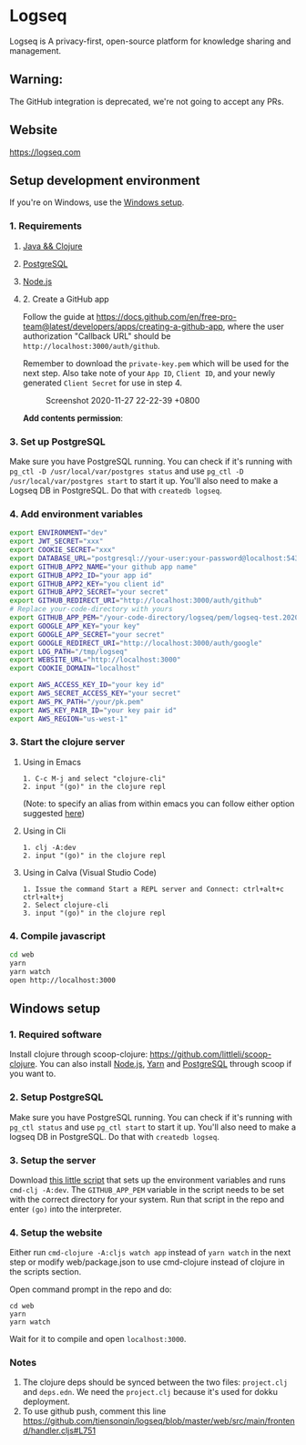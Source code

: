 * Logseq
  Logseq is A privacy-first, open-source platform for knowledge sharing and management.

** *Warning*:
   The GitHub integration is deprecated, we're not going to accept any PRs. 

** Website
   https://logseq.com

** Setup development environment
   If you're on Windows, use the [[#windows-setup][Windows setup]].

*** 1. Requirements

**** [[https://clojure.org/guides/getting_started][Java && Clojure]]

**** [[https://www.postgresql.org/download/][PostgreSQL]]

**** [[https://nodejs.org/en/][Node.js]]

**** 2. Create a GitHub app

     Follow the guide at
     [[https://docs.github.com/en/free-pro-team@latest/developers/apps/creating-a-github-app]],
     where the user authorization "Callback URL" should be
     =http://localhost:3000/auth/github=.

     Remember to download the =private-key.pem= which will be used for the
     next step. Also take note of your =App ID=, =Client ID=, and your newly
     generated =Client Secret= for use in step 4.

     #+caption: Screenshot 2020-11-27 22-22-39 +0800
     [[https://user-images.githubusercontent.com/479169/100460276-e0bad100-3101-11eb-8fed-1f7c85824b62.png]]

     *Add contents permission*:
     [[https://user-images.githubusercontent.com/479169/100460271-def10d80-3101-11eb-91bb-f2339a52d4f8.png]]

*** 3. Set up PostgreSQL

    Make sure you have PostgreSQL running. You can check if it's running
    with =pg_ctl -D /usr/local/var/postgres status= and use
    =pg_ctl -D /usr/local/var/postgres start= to start it up. You'll also
    need to make a Logseq DB in PostgreSQL. Do that with =createdb logseq=.

*** 4. Add environment variables
    #+BEGIN_SRC sh
      export ENVIRONMENT="dev"
      export JWT_SECRET="xxx"
      export COOKIE_SECRET="xxx"
      export DATABASE_URL="postgresql://your-user:your-password@localhost:5432/logseq"
      export GITHUB_APP2_NAME="your github app name"
      export GITHUB_APP2_ID="your app id"
      export GITHUB_APP2_KEY="you client id"
      export GITHUB_APP2_SECRET="your secret"
      export GITHUB_REDIRECT_URI="http://localhost:3000/auth/github"
      # Replace your-code-directory with yours
      export GITHUB_APP_PEM="/your-code-directory/logseq/pem/logseq-test.2020-08-27.private-key.pem"
      export GOOGLE_APP_KEY="your key"
      export GOOGLE_APP_SECRET="your secret"
      export GOOGLE_REDIRECT_URI="http://localhost:3000/auth/google"
      export LOG_PATH="/tmp/logseq"
      export WEBSITE_URL="http://localhost:3000"
      export COOKIE_DOMAIN="localhost"

      export AWS_ACCESS_KEY_ID="your key id"
      export AWS_SECRET_ACCESS_KEY="your secret"
      export AWS_PK_PATH="/your/pk.pem"
      export AWS_KEY_PAIR_ID="your key pair id"
      export AWS_REGION="us-west-1"
    #+END_SRC

*** 3. Start the clojure server

**** Using in Emacs
     #+BEGIN_EXAMPLE
        1. C-c M-j and select "clojure-cli"
        2. input "(go)" in the clojure repl
     #+END_EXAMPLE
     (Note: to specify an alias from within emacs you can follow either option suggested [[https://github.com/clojure-emacs/cider/issues/2396][here]])
**** Using in Cli
     #+BEGIN_EXAMPLE
        1. clj -A:dev
        2. input "(go)" in the clojure repl
     #+END_EXAMPLE

**** Using in Calva (Visual Studio Code)
     #+BEGIN_EXAMPLE
         1. Issue the command Start a REPL server and Connect: ctrl+alt+c ctrl+alt+j
         2. Select clojure-cli
         3. input "(go)" in the clojure repl
     #+END_EXAMPLE

*** 4. Compile javascript
    #+BEGIN_SRC sh
      cd web
      yarn
      yarn watch
      open http://localhost:3000
    #+END_SRC

** Windows setup

*** 1. Required software
    Install clojure through scoop-clojure: https://github.com/littleli/scoop-clojure. You can also install [[https://nodejs.org/en/][Node.js]], [[https://yarnpkg.com/][Yarn]] and [[https://www.postgresql.org/download/][PostgreSQL]] through scoop if you want to.

*** 2. Setup PostgreSQL
    Make sure you have PostgreSQL running. You can check if it's running with ~pg_ctl status~ and use ~pg_ctl start~ to start it up.
    You'll also need to make a logseq DB in PostgreSQL. Do that with ~createdb logseq~.

*** 3. Setup the server
    Download [[https://gist.github.com/samfundev/98088dd76f67085f114c75493261aa3d][this little script]] that sets up the environment variables and runs ~cmd-clj -A:dev~.
    The ~GITHUB_APP_PEM~ variable in the script needs to be set with the correct directory for your system.
    Run that script in the repo and enter ~(go)~ into the interpreter.

*** 4. Setup the website
    Either run ~cmd-clojure -A:cljs watch app~ instead of ~yarn watch~ in the next step or modify web/package.json to use cmd-clojure instead of clojure in the scripts section.

    Open command prompt in the repo and do:
    #+BEGIN_SRC batch
      cd web
      yarn
      yarn watch
    #+END_SRC
    Wait for it to compile and open ~localhost:3000~.

*** Notes
    1. The clojure deps should be synced between the two files: ~project.clj~ and ~deps.edn~.
       We need the ~project.clj~ because it's used for dokku deployment.
    2. To use github push, comment this line https://github.com/tiensonqin/logseq/blob/master/web/src/main/frontend/handler.cljs#L751
